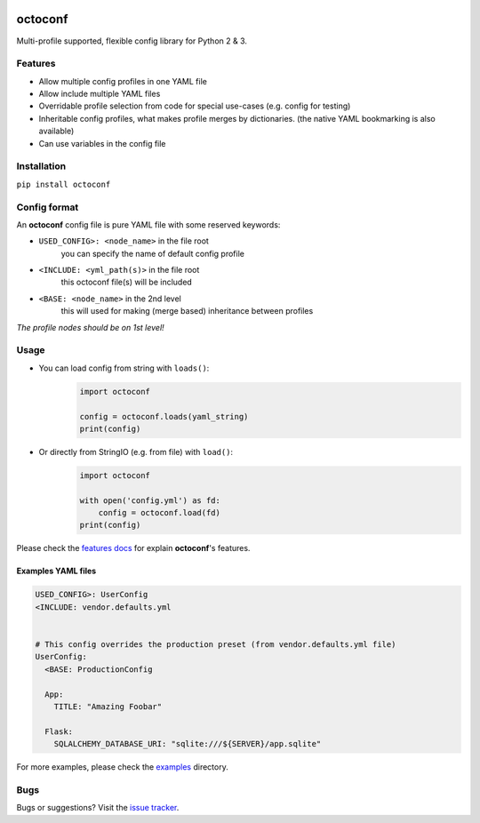 |Logo|

octoconf
========

|PyPi| |Build| |DependencyStatus2| |CodeQuality| |Coverage| |License|

Multi-profile supported, flexible config library for Python 2 & 3.


Features
--------

* Allow multiple config profiles in one YAML file
* Allow include multiple YAML files
* Overridable profile selection from code for special use-cases (e.g. config for testing)
* Inheritable config profiles, what makes profile merges by dictionaries. (the native YAML bookmarking is also available)
* Can use variables in the config file


Installation
------------

``pip install octoconf``


Config format
-------------

An **octoconf** config file is pure YAML file with some reserved keywords:

* ``USED_CONFIG>: <node_name>`` in the file root
    you can specify the name of default config profile

* ``<INCLUDE: <yml_path(s)>`` in the file root
    this octoconf file(s) will be included

* ``<BASE: <node_name>`` in the 2nd level
    this will used for making (merge based) inheritance between profiles

*The profile nodes should be on 1st level!*


Usage
-----

* You can load config from string with ``loads()``:
    .. code-block:: python

        import octoconf

        config = octoconf.loads(yaml_string)
        print(config)

* Or directly from StringIO (e.g. from file) with ``load()``:
    .. code-block:: python

        import octoconf

        with open('config.yml') as fd:
            config = octoconf.load(fd)
        print(config)


Please check the `features docs <docs/features.rst>`__ for explain **octoconf**'s features.


Examples YAML files
~~~~~~~~~~~~~~~~~~~

.. code-block:: yaml

    USED_CONFIG>: UserConfig
    <INCLUDE: vendor.defaults.yml


    # This config overrides the production preset (from vendor.defaults.yml file)
    UserConfig:
      <BASE: ProductionConfig

      App:
        TITLE: "Amazing Foobar"

      Flask:
        SQLALCHEMY_DATABASE_URI: "sqlite:///${SERVER}/app.sqlite"


For more examples, please check the `examples <https://github.com/andras-tim/octoconf/tree/master/examples>`__ directory.


Bugs
----

Bugs or suggestions? Visit the `issue tracker <https://github.com/andras-tim/octoconf/issues>`__.


.. |Logo| image:: https://raw.githubusercontent.com/andras-tim/octoconf/master/img/logo_100.png
    :target: https://raw.githubusercontent.com/andras-tim/octoconf/master/img/logo.png

.. |Build| image:: https://travis-ci.org/andras-tim/octoconf.svg?branch=master
    :target: https://travis-ci.org/andras-tim/octoconf/branches
    :alt: Build Status
.. |DependencyStatus1| image:: https://gemnasium.com/andras-tim/octoconf.svg
    :target: https://gemnasium.com/andras-tim/octoconf
    :alt: Dependency Status
.. |DependencyStatus2| image:: https://requires.io/github/andras-tim/octoconf/requirements.svg?branch=master
    :target: https://requires.io/github/andras-tim/octoconf/requirements/?branch=master
    :alt: Server Dependency Status
.. |PyPi| image:: https://img.shields.io/pypi/dm/octoconf.svg
    :target: https://pypi.python.org/pypi/octoconf
    :alt: Python Package
.. |License| image:: https://img.shields.io/badge/license-GPL%203.0-blue.svg
    :target: https://github.com/andras-tim/octoconf/blob/master/LICENSE
    :alt: License

.. |CodeQuality| image:: https://api.codacy.com/project/badge/grade/2f707d3bf0f84a43a1dca6b8789eaba2
    :target: https://www.codacy.com/app/andras-tim/octoconf
    :alt: Code Quality
.. |CodeClimate| image:: https://codeclimate.com/github/andras-tim/octoconf/badges/gpa.svg
    :target: https://codeclimate.com/github/andras-tim/octoconf/coverage
    :alt: Code Climate
.. |Coverage| image:: https://coveralls.io/repos/andras-tim/octoconf/badge.svg?branch=master&service=github
    :target: https://coveralls.io/r/andras-tim/octoconf?branch=master&service=github
    :alt: Server Test Coverage
.. |IssueStats| image:: https://img.shields.io/github/issues/andras-tim/octoconf.svg
    :target: http://issuestats.com/github/andras-tim/octoconf
    :alt: Issue Stats

